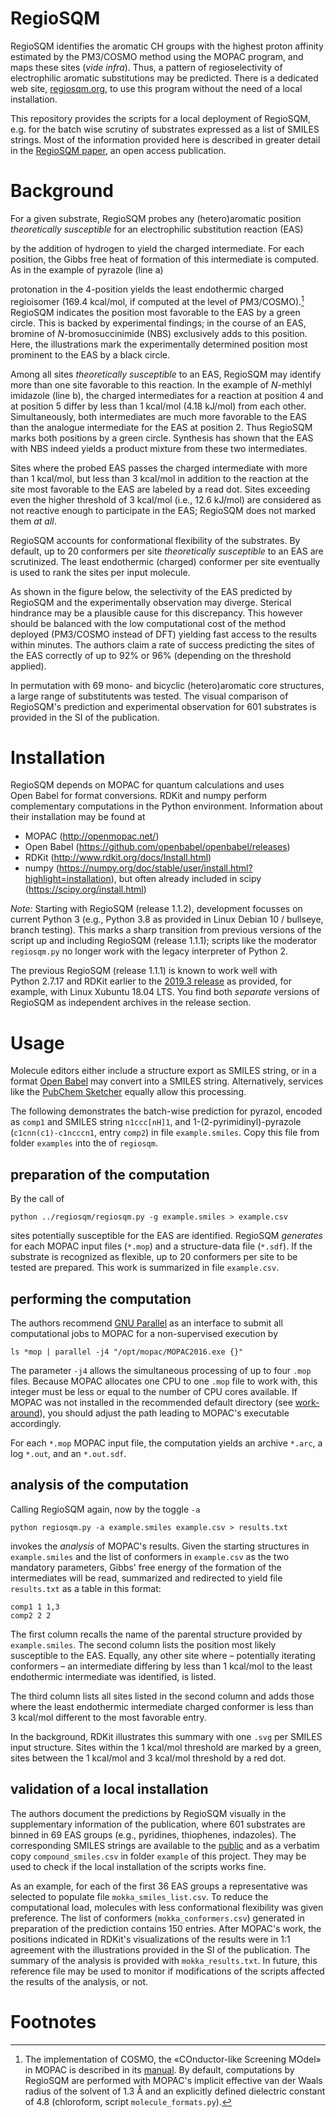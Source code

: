 # last edit:  2020-07-19 (YYYY-MM-DD)
#+OPTIONS: toc:nil

#+LATEX_CLASS:  koma-article
#+LATEX_HEADER: \usepackage{libertine, graphicx, microtype}
#+LATEX_HEADER: \usepackage[scaled=0.75]{beramono}
#+LATEX_HEADER: \usepackage[libertine]{newtxmath}
#+LATEX_HEADER: \usepackage[USenglish]{babel}


* RegioSQM

  RegioSQM identifies the aromatic CH groups with the highest proton
  affinity estimated by the PM3/COSMO method using the MOPAC program,
  and maps these sites (/vide infra/).  Thus, a pattern of
  regioselectivity of electrophilic aromatic substitutions may be
  predicted.  There is a dedicated web site, [[http://regiosqm.org][regiosqm.org]], to use this
  program without the need of a local installation.

  This repository provides the scripts for a local deployment of
  RegioSQM, e.g. for the batch wise scrutiny of substrates expressed
  as a list of SMILES strings.  Most of the information provided here
  is described in greater detail in the [[https://doi.org/10.1039/C7SC04156J][RegioSQM paper]], an open access
  publication.

* Background

  For a given substrate, RegioSQM probes any (hetero)aromatic position
  /theoretically susceptible/ for an electrophilic substitution
  reaction (EAS)

  #+ATTR_LATEX:  :width 6cm
  [[./doc_support/scheme_1_050.png]]

  by the addition of hydrogen to yield the charged intermediate.  For
  each position, the Gibbs free heat of formation of this intermediate
  is computed.  As in the example of pyrazole (line a)

  #+ATTR_LATEX:  :width 6cm
  [[./doc_support/figure_1_050.png]]

  protonation in the 4-position yields the least endothermic charged
  regioisomer (169.4 kcal/mol, if computed at the level of
  PM3/COSMO).[fn:COSMO] RegioSQM indicates the position most favorable
  to the EAS by a green circle.  This is backed by experimental
  findings; in the course of an EAS, bromine of /N/-bromosuccinimide
  (NBS) exclusively adds to this position.  Here, the illustrations
  mark the experimentally determined position most prominent to the
  EAS by a black circle.

  Among all sites /theoretically susceptible/ to an EAS, RegioSQM may
  identify more than one site favorable to this reaction.  In the
  example of /N/-methlyl imidazole (line b), the charged intermediates
  for a reaction at position 4 and at position 5 differ by less than
  1 kcal/mol (4.18 kJ/mol) from each other.  Simultaneously, both
  intermediates are much more favorable to the EAS than the analogue
  intermediate for the EAS at position 2.  Thus RegioSQM marks both
  positions by a green circle.  Synthesis has shown that the EAS with
  NBS indeed yields a product mixture from these two intermediates.

  Sites where the probed EAS passes the charged intermediate with more
  than 1 kcal/mol, but less than 3 kcal/mol in addition to the
  reaction at the site most favorable to the EAS are labeled by a read
  dot.  Sites exceeding even the higher threshold of 3 kcal/mol (i.e.,
  12.6 kJ/mol) are considered as not reactive enough to participate in
  the EAS; RegioSQM does not marked them /at all/.

  RegioSQM accounts for conformational flexibility of the substrates.
  By default, up to 20 conformers per site /theoretically susceptible/
  to an EAS are scrutinized.  The least endothermic (charged)
  conformer per site eventually is used to rank the sites per input
  molecule.

  As shown in the figure below, the selectivity of the EAS predicted
  by RegioSQM and the experimentally observation may diverge.
  Sterical hindrance may be a plausible cause for this discrepancy.
  This however should be balanced with the low computational cost of
  the method deployed (PM3/COSMO instead of DFT) yielding fast access
  to the results within minutes.  The authors claim a rate of success
  predicting the sites of the EAS correctly of up to 92% or 96%
  (depending on the threshold applied).

  #+ATTR_LATEX:  :width 6cm
  [[./doc_support/figure_4_050.png]]

  In permutation with 69 mono- and bicyclic (hetero)aromatic core
  structures, a large range of substitutents was tested.  The visual
  comparison of RegioSQM's prediction and experimental observation for
  601 substrates is provided in the SI of the publication.

  #+ATTR_LATEX:  :width 12cm
  [[./doc_support/figure_3_050.png]]

* Installation

  RegioSQM depends on MOPAC for quantum calculations and uses
  Open Babel for format conversions.  RDKit and numpy perform
  complementary computations in the Python environment.  Information
  about their installation may be found at

  + MOPAC (http://openmopac.net/)
  + Open Babel (https://github.com/openbabel/openbabel/releases)
  + RDKit (http://www.rdkit.org/docs/Install.html)
  + numpy
    (https://numpy.org/doc/stable/user/install.html?highlight=installation),
    but often already included in scipy
    (https://scipy.org/install.html)

  /Note:/ Starting with RegioSQM (release 1.1.2), development focusses
  on current Python 3 (e.g., Python 3.8 as provided in Linux Debian 10
  / bullseye, branch testing).  This marks a sharp transition from
  previous versions of the script up and including RegioSQM
  (release 1.1.1); scripts like the moderator =regiosqm.py= no longer
  work with the legacy interpreter of Python 2.

  The previous RegioSQM (release 1.1.1) is known to work well with
  Python 2.7.17 and RDKit earlier to the [[http://www.rdkit.org/docs/GettingStartedInPython.html][2019.3 release]] as provided,
  for example, with Linux Xubuntu 18.04 LTS.  You find both /separate/
  versions of RegioSQM as independent archives in the release section.

* Usage

  Molecule editors either include a structure export as SMILES string,
  or in a format [[http://openbabel.org/wiki/Main_Page][Open Babel]] may convert into a SMILES string.
  Alternatively, services like the [[https://pubchem.ncbi.nlm.nih.gov/edit3/index.html][PubChem Sketcher]] equally allow this
  processing.

  The following demonstrates the batch-wise prediction for pyrazol,
  encoded as =comp1= and SMILES string =n1ccc[nH]1=, and
  1-(2-pyrimidinyl)-pyrazole (=c1cnn(c1)-c1ncccn1=, entry =comp2=) in
  file =example.smiles=.  Copy this file from folder =examples= into
  the of =regiosqm=.

** preparation of the computation
   
   By the call of
   #+BEGIN_SRC shell
     python ../regiosqm/regiosqm.py -g example.smiles > example.csv
   #+END_SRC
   sites potentially susceptible for the EAS are identified.  RegioSQM
   /generates/ for each MOPAC input files (=*.mop=) and a
   structure-data file (=*.sdf=).  If the substrate is recognized as
   flexible, up to 20 conformers per site to be tested are prepared.
   This work is summarized in file =example.csv=.

** performing the computation
   
   The authors recommend [[https://www.gnu.org/software/parallel/][GNU Parallel]] as an interface to submit all
   computational jobs to MOPAC for a non-supervised execution by
   #+BEGIN_SRC shell
     ls *mop | parallel -j4 "/opt/mopac/MOPAC2016.exe {}"
   #+END_SRC
   The parameter =-j4= allows the simultaneous processing of up to
   four =.mop= files.  Because MOPAC allocates one CPU to one =.mop=
   file to work with, this integer must be less or equal to the number
   of CPU cores available.  If MOPAC was not installed in the
   recommended default directory (see [[http://openmopac.net/Manual/trouble_shooting.html#default%20location][work-around]]), you should adjust
   the path leading to MOPAC's executable accordingly.

   For each =*.mop= MOPAC input file, the computation yields an
   archive =*.arc=, a log =*.out=, and an =*.out.sdf=.

** analysis of the computation

   Calling RegioSQM again, now by the toggle =-a=
   #+BEGIN_SRC shell
     python regiosqm.py -a example.smiles example.csv > results.txt
   #+END_SRC
   invokes the /analysis/ of MOPAC's results.  Given the starting
   structures in =example.smiles= and the list of conformers in
   =example.csv= as the two mandatory parameters, Gibbs' free energy
   of the formation of the intermediates will be read, summarized and
   redirected to yield file =results.txt= as a table in this format:
   #+BEGIN_SRC shell
     comp1 1 1,3
     comp2 2 2
   #+END_SRC
   The first column recalls the name of the parental structure
   provided by =example.smiles=.  The second column lists the position
   most likely susceptible to the EAS.  Equally, any other site where
   -- potentially iterating conformers -- an intermediate differing by
   less than 1 kcal/mol to the least endothermic intermediate was
   identified, is listed.
   
   The third column lists all sites listed in the second column and
   adds those where the least endothermic intermediate charged
   conformer is less than 3 kcal/mol different to the most favorable
   entry.

   In the background, RDKit illustrates this summary with one =.svg=
   per SMILES input structure.  Sites within the 1 kcal/mol threshold
   are marked by a green, sites between the 1 kcal/mol and 3 kcal/mol
   threshold by a red dot.

** validation of a local installation

   The authors document the predictions by RegioSQM visually in the
   supplementary information of the publication, where 601 substrates
   are binned in 69 EAS groups (e.g., pyridines, thiophenes,
   indazoles).  The corresponding SMILES strings are available to the
   [[https://github.com/jensengroup/RegioSQM][public]] and as a verbatim copy =compound_smiles.csv= in folder
   =example= of this project.  They may be used to check if the local
   installation of the scripts works fine.

   As an example, for each of the first 36 EAS groups a representative
   was selected to populate file =mokka_smiles_list.csv=.  To reduce
   the computational load, molecules with less conformational
   flexibility was given preference.  The list of conformers
   (=mokka_conformers.csv=) generated in preparation of the prediction
   contains 150 entries.  After MOPAC's work, the positions indicated
   in RDKit's visualizations of the results were in 1:1 agreement with
   the illustrations provided in the SI of the publication.  The
   summary of the analysis is provided with =mokka_results.txt=.  In
   future, this reference file may be used to monitor if modifications
   of the scripts affected the results of the analysis, or not.

* Footnotes

[fn:COSMO] The implementation of COSMO, the «COnductor-like Screening
MOdel» in MOPAC is described in its [[http://openmopac.net/manual/cosmo.html][manual]].  By default, computations
by RegioSQM are performed with MOPAC's implicit effective van der
Waals radius of the solvent of 1.3 \AA and an explicitly defined
dielectric constant of 4.8 (chloroform, script =molecule_formats.py=).
